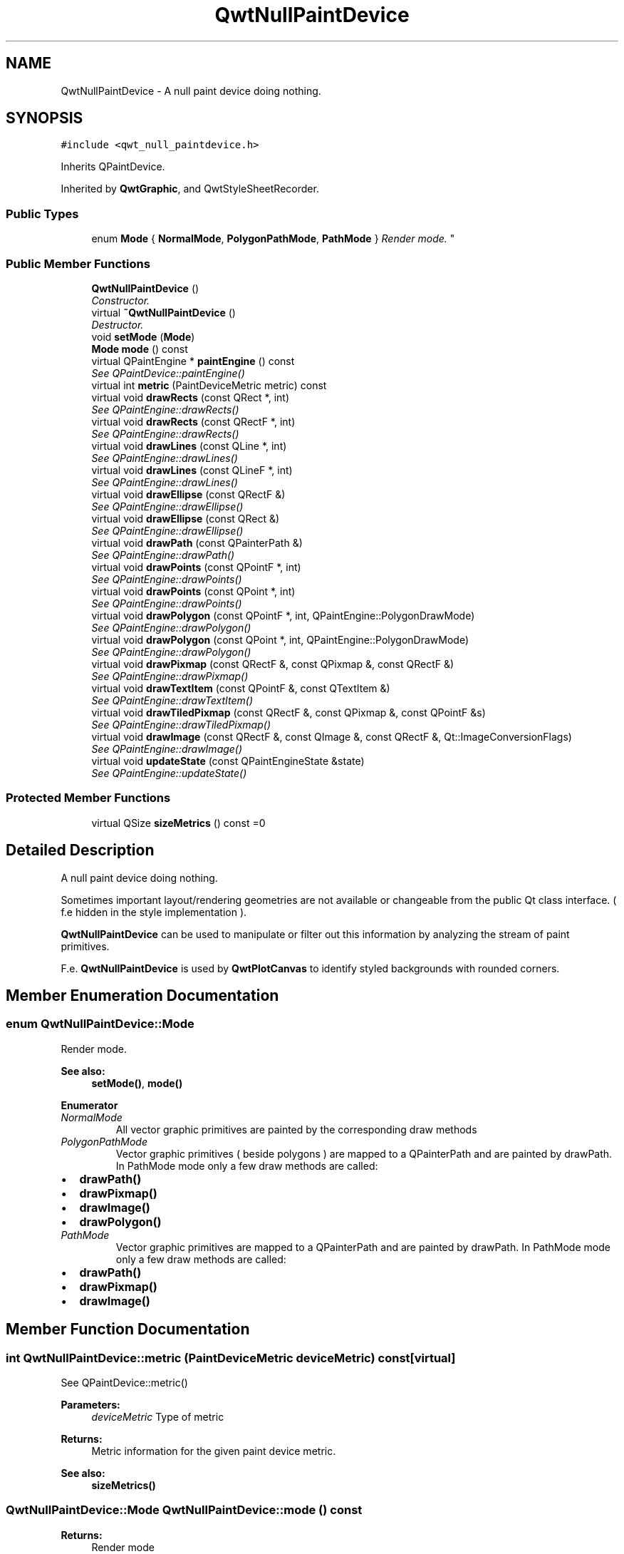 .TH "QwtNullPaintDevice" 3 "Mon Jun 13 2016" "Version 6.1.3" "Qwt User's Guide" \" -*- nroff -*-
.ad l
.nh
.SH NAME
QwtNullPaintDevice \- A null paint device doing nothing\&.  

.SH SYNOPSIS
.br
.PP
.PP
\fC#include <qwt_null_paintdevice\&.h>\fP
.PP
Inherits QPaintDevice\&.
.PP
Inherited by \fBQwtGraphic\fP, and QwtStyleSheetRecorder\&.
.SS "Public Types"

.in +1c
.ti -1c
.RI "enum \fBMode\fP { \fBNormalMode\fP, \fBPolygonPathMode\fP, \fBPathMode\fP }
.RI "\fIRender mode\&. \fP""
.br
.in -1c
.SS "Public Member Functions"

.in +1c
.ti -1c
.RI "\fBQwtNullPaintDevice\fP ()"
.br
.RI "\fIConstructor\&. \fP"
.ti -1c
.RI "virtual \fB~QwtNullPaintDevice\fP ()"
.br
.RI "\fIDestructor\&. \fP"
.ti -1c
.RI "void \fBsetMode\fP (\fBMode\fP)"
.br
.ti -1c
.RI "\fBMode\fP \fBmode\fP () const "
.br
.ti -1c
.RI "virtual QPaintEngine * \fBpaintEngine\fP () const "
.br
.RI "\fISee QPaintDevice::paintEngine() \fP"
.ti -1c
.RI "virtual int \fBmetric\fP (PaintDeviceMetric metric) const "
.br
.ti -1c
.RI "virtual void \fBdrawRects\fP (const QRect *, int)"
.br
.RI "\fISee QPaintEngine::drawRects() \fP"
.ti -1c
.RI "virtual void \fBdrawRects\fP (const QRectF *, int)"
.br
.RI "\fISee QPaintEngine::drawRects() \fP"
.ti -1c
.RI "virtual void \fBdrawLines\fP (const QLine *, int)"
.br
.RI "\fISee QPaintEngine::drawLines() \fP"
.ti -1c
.RI "virtual void \fBdrawLines\fP (const QLineF *, int)"
.br
.RI "\fISee QPaintEngine::drawLines() \fP"
.ti -1c
.RI "virtual void \fBdrawEllipse\fP (const QRectF &)"
.br
.RI "\fISee QPaintEngine::drawEllipse() \fP"
.ti -1c
.RI "virtual void \fBdrawEllipse\fP (const QRect &)"
.br
.RI "\fISee QPaintEngine::drawEllipse() \fP"
.ti -1c
.RI "virtual void \fBdrawPath\fP (const QPainterPath &)"
.br
.RI "\fISee QPaintEngine::drawPath() \fP"
.ti -1c
.RI "virtual void \fBdrawPoints\fP (const QPointF *, int)"
.br
.RI "\fISee QPaintEngine::drawPoints() \fP"
.ti -1c
.RI "virtual void \fBdrawPoints\fP (const QPoint *, int)"
.br
.RI "\fISee QPaintEngine::drawPoints() \fP"
.ti -1c
.RI "virtual void \fBdrawPolygon\fP (const QPointF *, int, QPaintEngine::PolygonDrawMode)"
.br
.RI "\fISee QPaintEngine::drawPolygon() \fP"
.ti -1c
.RI "virtual void \fBdrawPolygon\fP (const QPoint *, int, QPaintEngine::PolygonDrawMode)"
.br
.RI "\fISee QPaintEngine::drawPolygon() \fP"
.ti -1c
.RI "virtual void \fBdrawPixmap\fP (const QRectF &, const QPixmap &, const QRectF &)"
.br
.RI "\fISee QPaintEngine::drawPixmap() \fP"
.ti -1c
.RI "virtual void \fBdrawTextItem\fP (const QPointF &, const QTextItem &)"
.br
.RI "\fISee QPaintEngine::drawTextItem() \fP"
.ti -1c
.RI "virtual void \fBdrawTiledPixmap\fP (const QRectF &, const QPixmap &, const QPointF &s)"
.br
.RI "\fISee QPaintEngine::drawTiledPixmap() \fP"
.ti -1c
.RI "virtual void \fBdrawImage\fP (const QRectF &, const QImage &, const QRectF &, Qt::ImageConversionFlags)"
.br
.RI "\fISee QPaintEngine::drawImage() \fP"
.ti -1c
.RI "virtual void \fBupdateState\fP (const QPaintEngineState &state)"
.br
.RI "\fISee QPaintEngine::updateState() \fP"
.in -1c
.SS "Protected Member Functions"

.in +1c
.ti -1c
.RI "virtual QSize \fBsizeMetrics\fP () const  =0"
.br
.in -1c
.SH "Detailed Description"
.PP 
A null paint device doing nothing\&. 

Sometimes important layout/rendering geometries are not available or changeable from the public Qt class interface\&. ( f\&.e hidden in the style implementation )\&.
.PP
\fBQwtNullPaintDevice\fP can be used to manipulate or filter out this information by analyzing the stream of paint primitives\&.
.PP
F\&.e\&. \fBQwtNullPaintDevice\fP is used by \fBQwtPlotCanvas\fP to identify styled backgrounds with rounded corners\&. 
.SH "Member Enumeration Documentation"
.PP 
.SS "enum \fBQwtNullPaintDevice::Mode\fP"

.PP
Render mode\&. 
.PP
\fBSee also:\fP
.RS 4
\fBsetMode()\fP, \fBmode()\fP 
.RE
.PP

.PP
\fBEnumerator\fP
.in +1c
.TP
\fB\fINormalMode \fP\fP
All vector graphic primitives are painted by the corresponding draw methods 
.TP
\fB\fIPolygonPathMode \fP\fP
Vector graphic primitives ( beside polygons ) are mapped to a QPainterPath and are painted by drawPath\&. In PathMode mode only a few draw methods are called:
.PP
.IP "\(bu" 2
\fBdrawPath()\fP
.IP "\(bu" 2
\fBdrawPixmap()\fP
.IP "\(bu" 2
\fBdrawImage()\fP
.IP "\(bu" 2
\fBdrawPolygon()\fP 
.PP

.TP
\fB\fIPathMode \fP\fP
Vector graphic primitives are mapped to a QPainterPath and are painted by drawPath\&. In PathMode mode only a few draw methods are called:
.PP
.IP "\(bu" 2
\fBdrawPath()\fP
.IP "\(bu" 2
\fBdrawPixmap()\fP
.IP "\(bu" 2
\fBdrawImage()\fP 
.PP

.SH "Member Function Documentation"
.PP 
.SS "int QwtNullPaintDevice::metric (PaintDeviceMetric deviceMetric) const\fC [virtual]\fP"
See QPaintDevice::metric()
.PP
\fBParameters:\fP
.RS 4
\fIdeviceMetric\fP Type of metric 
.RE
.PP
\fBReturns:\fP
.RS 4
Metric information for the given paint device metric\&.
.RE
.PP
\fBSee also:\fP
.RS 4
\fBsizeMetrics()\fP 
.RE
.PP

.SS "\fBQwtNullPaintDevice::Mode\fP QwtNullPaintDevice::mode () const"

.PP
\fBReturns:\fP
.RS 4
Render mode 
.RE
.PP
\fBSee also:\fP
.RS 4
\fBsetMode()\fP 
.RE
.PP

.SS "void QwtNullPaintDevice::setMode (\fBMode\fP mode)"
Set the render mode
.PP
\fBParameters:\fP
.RS 4
\fImode\fP New mode 
.RE
.PP
\fBSee also:\fP
.RS 4
\fBmode()\fP 
.RE
.PP

.SS "virtual QSize QwtNullPaintDevice::sizeMetrics () const\fC [protected]\fP, \fC [pure virtual]\fP"

.PP
\fBReturns:\fP
.RS 4
Size needed to implement \fBmetric()\fP 
.RE
.PP

.PP
Implemented in \fBQwtGraphic\fP\&.

.SH "Author"
.PP 
Generated automatically by Doxygen for Qwt User's Guide from the source code\&.
